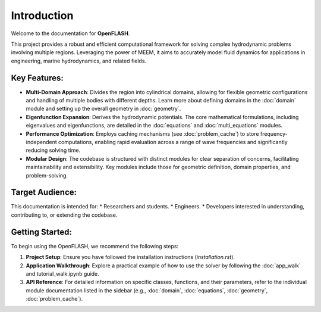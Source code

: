 .. _introduction:

==============
Introduction
==============

Welcome to the documentation for **OpenFLASH**.

This project provides a robust and efficient computational framework for solving complex hydrodynamic problems involving multiple regions. Leveraging the power of MEEM, it aims to accurately model fluid dynamics for applications in engineering, marine hydrodynamics, and related fields.

Key Features:
-------------
* **Multi-Domain Approach**: Divides the region into cylindrical domains, allowing for flexible geometric configurations and handling of multiple bodies with different depths. Learn more about defining domains in the :doc:`domain` module and setting up the overall geometry in :doc:`geometry`.
* **Eigenfunction Expansion**: Derives the hydrodynamic potentials. The core mathematical formulations, including eigenvalues and eigenfunctions, are detailed in the :doc:`equations` and :doc:`multi_equations` modules.
* **Performance Optimization**: Employs caching mechanisms (see :doc:`problem_cache`) to store frequency-independent computations, enabling rapid evaluation across a range of wave frequencies and significantly reducing solving time.
* **Modular Design**: The codebase is structured with distinct modules for clear separation of concerns, facilitating maintainability and extensibility. Key modules include those for geometric definition, domain properties, and problem-solving.

Target Audience:
----------------
This documentation is intended for:
* Researchers and students.
* Engineers.
* Developers interested in understanding, contributing to, or extending the codebase.

Getting Started:
----------------
To begin using the OpenFLASH, we recommend the following steps:

1.  **Project Setup**: Ensure you have followed the installation instructions (`installation.rst`).
2.  **Application Walkthrough**: Explore a practical example of how to use the solver by following the :doc:`app_walk` and tutorial_walk.ipynb guide.
3.  **API Reference**: For detailed information on specific classes, functions, and their parameters, refer to the individual module documentation listed in the sidebar (e.g., :doc:`domain`, :doc:`equations`, :doc:`geometry`, :doc:`problem_cache`).